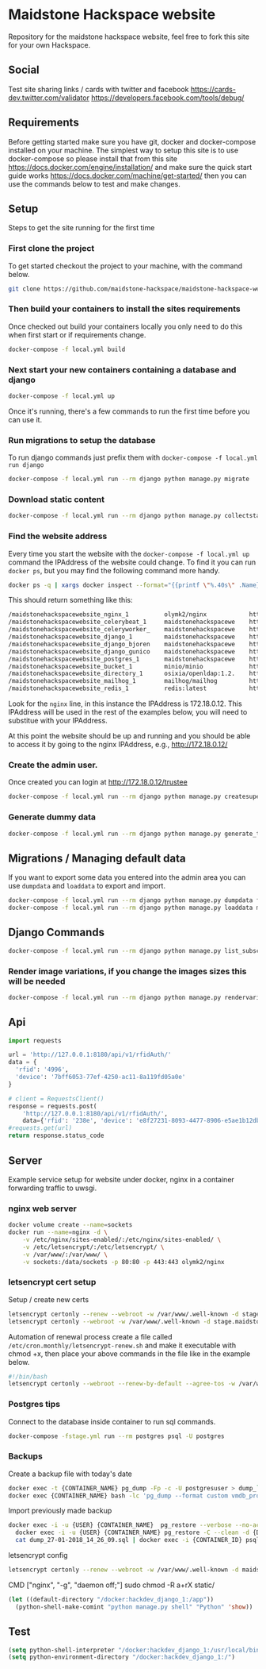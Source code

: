 [[https://cdn.rawgit.com/maidstone-hackspace/administration/2ede7cb1/images/hackspace-banner.png]]

* Maidstone Hackspace website
[[https://pyup.io/repos/github/maidstone-hackspace/maidstone-hackspace-website/][https://pyup.io/repos/github/maidstone-hackspace/maidstone-hackspace-website/shield.svg]]

Repository for the maidstone hackspace website, feel free to fork this site for your own Hackspace.
** Social
Test site sharing links / cards with twitter and facebook
https://cards-dev.twitter.com/validator
https://developers.facebook.com/tools/debug/
** Requirements
Before getting started make sure you have git, docker and docker-compose installed on your machine.
The simplest way to setup this site is to use docker-compose so please install that from this site 
https://docs.docker.com/engine/installation/ 
and make sure the quick start guide works 
https://docs.docker.com/machine/get-started/ 
then you can use the commands below to test and make changes.

** Setup
Steps to get the site running for the first time

*** First clone the project
To get started checkout the project to your machine, with the command below.

#+BEGIN_SRC sh
git clone https://github.com/maidstone-hackspace/maidstone-hackspace-website.git
#+END_SRC

*** Then build your containers to install the sites requirements
Once checked out build your containers locally you only need to do this when first start or if requirements change.

#+BEGIN_SRC sh
docker-compose -f local.yml build
#+END_SRC

*** Next start your new containers containing a database and django

#+BEGIN_SRC sh
docker-compose -f local.yml up
#+END_SRC

Once it's running, there's a few commands to run the first time before you can use it.

*** Run migrations to setup the database
To run django commands just prefix them with =docker-compose -f local.yml run django=
#+BEGIN_SRC sh
docker-compose -f local.yml run --rm django python manage.py migrate
#+END_SRC

*** Download static content
#+BEGIN_SRC sh
docker-compose -f local.yml run --rm django python manage.py collectstatic
#+END_SRC

*** Find the website address
Every time you start the website with the =docker-compose -f local.yml up= command the IPAddress of the website could change.
To find it you can run =docker ps=, but you may find the following command more handy.
#+BEGIN_SRC sh
docker ps -q | xargs docker inspect --format="{{printf \"%.40s\" .Name}} @ {{printf \"%.20s\" .Config.Image}} @ http://{{if ne \"\" .NetworkSettings.IPAddress}}{{ printf \"%.22s\" .NetworkSettings.IPAddress}}{{else}}{{range .NetworkSettings.Networks}}{{printf \"%.22s\" .IPAddress}}{{end}}{{end}} @ {{printf \"%.10s\" .State.Status}}" | column -t -s@ -c 80
#+END_SRC
This should return something like this:
#+BEGIN_SRC sh
/maidstonehackspacewebsite_nginx_1          olymk2/nginx            http://172.18.0.12    running
/maidstonehackspacewebsite_celerybeat_1     maidstonehackspacewe    http://172.18.0.10    running
/maidstonehackspacewebsite_celeryworker_    maidstonehackspacewe    http://172.18.0.11    running
/maidstonehackspacewebsite_django_1         maidstonehackspacewe    http://172.18.0.9     running
/maidstonehackspacewebsite_django_bjoren    maidstonehackspacewe    http://172.18.0.8     running
/maidstonehackspacewebsite_django_gunico    maidstonehackspacewe    http://172.18.0.7     running
/maidstonehackspacewebsite_postgres_1       maidstonehackspacewe    http://172.18.0.6     running
/maidstonehackspacewebsite_bucket_1         minio/minio             http://172.18.0.5     running
/maidstonehackspacewebsite_directory_1      osixia/openldap:1.2.    http://172.18.0.4     running
/maidstonehackspacewebsite_mailhog_1        mailhog/mailhog         http://172.18.0.3     running
/maidstonehackspacewebsite_redis_1          redis:latest            http://172.18.0.2     running
#+END_SRC
Look for the =nginx= line, in this instance the IPAddress is 172.18.0.12.
This IPAddress will be used in the rest of the examples below, you will need to substitue with your IPAddress.

At this point the website should be up and running and you should be able to access it by going to the nginx IPAddress, e.g.,
http://172.18.0.12/

*** Create the admin user.
Once created you can login at http://172.18.0.12/trustee
#+BEGIN_SRC sh
docker-compose -f local.yml run --rm django python manage.py createsuperuser
#+END_SRC

*** Generate dummy data
#+BEGIN_SRC sh
docker-compose -f local.yml run --rm django python manage.py generate_test_data
#+END_SRC
** Migrations / Managing default data
If you want to export some data you entered into the admin area you can use =dumpdata= and =loaddata= to export and import.

#+BEGIN_SRC sh
docker-compose -f local.yml run --rm django python manage.py dumpdata feeds > mhackspace/feeds/fixtures/defaults.json
docker-compose -f local.yml run --rm django python manage.py loaddata mhackspace/feeds/fixtures/defaults.json
#+END_SRC

** Django Commands

#+BEGIN_SRC sh
docker-compose -f local.yml run --rm django python manage.py list_subscriptions
#+END_SRC

*** Render image variations, if you change the images sizes this will be needed
#+BEGIN_SRC sh
docker-compose -f local.yml run --rm django python manage.py rendervariations 'blog.Post.image' --replace
#+END_SRC
** Api
#+BEGIN_SRC python
import requests 

url = 'http://127.0.0.1:8180/api/v1/rfidAuth/'
data = {
  'rfid': '4996',
  'device': '7bff6053-77ef-4250-ac11-8a119fd05a0e'
}

# client = RequestsClient()
response = requests.post(
    'http://127.0.0.1:8180/api/v1/rfidAuth/',
    data={'rfid': '238e', 'device': 'e8f27231-8093-4477-8906-e5ae1b12dbd6'})
#requests.get(url)
return response.status_code

#+END_SRC

#+RESULTS:
: 200
** Server 
Example service setup for website under docker, nginx in a container forwarding traffic to uwsgi.
*** nginx web server
#+BEGIN_SRC bash
docker volume create --name=sockets
docker run --name=nginx -d \
    -v /etc/nginx/sites-enabled/:/etc/nginx/sites-enabled/ \
    -v /etc/letsencrypt/:/etc/letsencrypt/ \
    -v /var/www/:/var/www/ \
    -v sockets:/data/sockets -p 80:80 -p 443:443 olymk2/nginx 
#+END_SRC
*** letsencrypt cert setup
Setup / create new certs
#+BEGIN_SRC bash
letsencrypt certonly --renew --webroot -w /var/www/.well-known -d stage.maidstone-hackspace.org.uk
letsencrypt certonly --webroot -w /var/www/.well-known -d stage.maidstone-hackspace.org.uk
#+END_SRC

Automation of renewal process
create a file called =/etc/cron.monthly/letsencrypt-renew.sh= and make it executable with chmod +x, then place your above commands in the file like in the example below. 
#+BEGIN_SRC bash
#!/bin/bash
letsencrypt certonly --webroot --renew-by-default --agree-tos -w /var/www/.well-known -d stage.maidstone-hackspace.org.uk
#+END_SRC

*** Postgres tips
Connect to the database inside container to run sql commands.
#+BEGIN_SRC bash
docker-compose -fstage.yml run --rm postgres psql -U postgres
#+END_SRC

*** Backups
Create a backup file with today's date
#+BEGIN_SRC bash
    docker exec -t {CONTAINER_NAME} pg_dump -Fp -c -U postgresuser > dump_`date +%d-%m-%Y"_"%H_%M_%S`.sql
    docker exec {CONTAINER_NAME} bash -lc 'pg_dump --format custom vmdb_production' > dump_`date +%d-%m-%Y"_"%H_%M_%S`.pgdata
#+END_SRC

Import previously made backup
#+BEGIN_SRC bash
docker exec -i -u {USER} {CONTAINER_NAME}  pg_restore --verbose --no-acl --no-owner --clean --role=postgres -Upostgres --dbname={DATABASE_USER} < dump_31-01-2018_13_09_24.pgdata
  docker exec -i -u {USER} {CONTAINER_NAME} pg_restore -C --clean -d {DATABASE_USER} < dump_31-01-2018_13_09_24.pgdata
  cat dump_27-01-2018_14_26_09.sql | docker exec -i {CONTAINER_ID} psql -U postgres
#+END_SRC

letsencrypt config
#+BEGIN_SRC bash
  letsencrypt certonly --renew --webroot -w /var/www/.well-known -d maidstone-hackspace.org.uk -d maidstone-hackspace.org.uk -d www.maidstone-hackspace.org.uk
#+END_SRC


CMD ["nginx", "-g", "daemon off;"]
sudo chmod -R a+rX static/

#+BEGIN_SRC emacs-lisp
(let ((default-directory "/docker:hackdev_django_1:/app"))
  (python-shell-make-comint "python manage.py shell" "Python" 'show))
#+END_SRC
** Test

#+BEGIN_SRC emacs-lisp
(setq python-shell-interpreter "/docker:hackdev_django_1:/usr/local/bin/python")
(setq python-environment-directory "/docker:hackdev_django_1:/")
#+END_SRC

#+RESULTS:
: /docker:hackdev_django_1:/


